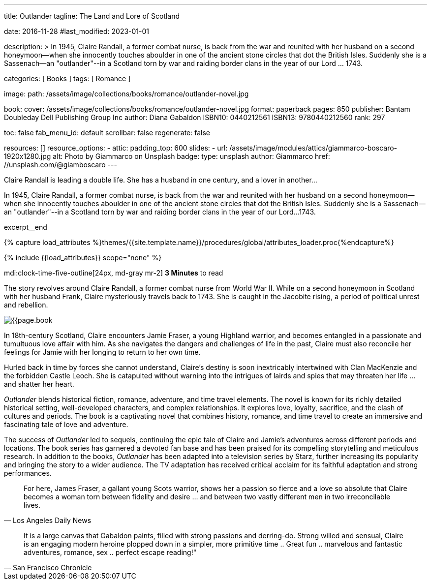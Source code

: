 ---
title:                                  Outlander
tagline:                                The Land and Lore of Scotland

date:                                   2016-11-28
#last_modified:                         2023-01-01

description: >
                                        In 1945, Claire Randall, a former combat nurse, is back from the war and
                                        reunited with her husband on a second honeymoon--when she innocently touches
                                        aboulder in one of the ancient stone circles that dot the British Isles.
                                        Suddenly she is a Sassenach--an "outlander"--in a Scotland torn by war and
                                        raiding border clans in the year of our Lord ... 1743.

categories:                             [ Books ]
tags:                                   [ Romance ]

image:
  path:                                 /assets/image/collections/books/romance/outlander-novel.jpg

book:
  cover:                                /assets/image/collections/books/romance/outlander-novel.jpg
  format:                               paperback
  pages:                                850
  publisher:                            Bantam Doubleday Dell Publishing Group Inc
  author:                               Diana Gabaldon
  ISBN10:                               0440212561
  ISBN13:                               9780440212560
  rank:                                 297

toc:                                    false
fab_menu_id:                            default
scrollbar:                              false
regenerate:                             false

resources:                              []
resource_options:
  - attic:
      padding_top:                      600
      slides:
        - url:                          /assets/image/modules/attics/giammarco-boscaro-1920x1280.jpg
          alt:                          Photo by Giammarco on Unsplash
          badge:
            type:                       unsplash
            author:                     Giammarco
            href:                       //unsplash.com/@giamboscaro
---

// Page Initializer
// =============================================================================
// Enable the Liquid Preprocessor
:page-liquid:

// Set (local) page attributes here
// -----------------------------------------------------------------------------
// :page--attr:                         <attr-value>

// Place an excerpt at the most top position
// -----------------------------------------------------------------------------
Claire Randall is leading a double life. She has a husband in one century,
and a lover in another...

In 1945, Claire Randall, a former combat nurse, is back from the war and
reunited with her husband on a second honeymoon--when she innocently touches
aboulder in one of the ancient stone circles that dot the British Isles.
Suddenly she is a Sassenach--an "outlander"--in a Scotland torn by war and
raiding border clans in the year of our Lord...1743.

excerpt__end

//  Load Liquid procedures
// -----------------------------------------------------------------------------
{% capture load_attributes %}themes/{{site.template.name}}/procedures/global/attributes_loader.proc{%endcapture%}

// Load page attributes
// -----------------------------------------------------------------------------
{% include {{load_attributes}} scope="none" %}


// Page content
// ~~~~~~~~~~~~~~~~~~~~~~~~~~~~~~~~~~~~~~~~~~~~~~~~~~~~~~~~~~~~~~~~~~~~~~~~~~~~~
mdi:clock-time-five-outline[24px, md-gray mr-2]
*3 Minutes* to read

// Include sub-documents (if any)
// -----------------------------------------------------------------------------
[[readmore]]
[role="mt-5"]
The story revolves around Claire Randall, a former combat nurse from World
War II. While on a second honeymoon in Scotland with her husband Frank,
Claire mysteriously travels back to 1743. She is caught in the Jacobite
rising, a period of political unrest and rebellion.

image:{{page.book.cover}}[role="mr-4 float-left"]

In 18th-century Scotland, Claire encounters Jamie Fraser, a young Highland
warrior, and becomes entangled in a passionate and tumultuous love affair
with him. As she navigates the dangers and challenges of life in the past,
Claire must also reconcile her feelings for Jamie with her longing to return
to her own time.

Hurled back in time by forces she cannot understand, Claire's destiny is
soon inextricably intertwined with Clan MacKenzie and the forbidden Castle
Leoch. She is catapulted without warning into the intrigues of lairds and
spies that may threaten her life ... and shatter her heart.

_Outlander_ blends historical fiction, romance, adventure, and time travel
elements. The novel is known for its richly detailed historical setting,
well-developed characters, and complex relationships. It explores love,
loyalty, sacrifice, and the clash of cultures and periods. The book is a
captivating novel that combines history, romance, and time travel to create
an immersive and fascinating tale of love and adventure.

The success of _Outlander_ led to sequels, continuing the epic tale of
Claire and Jamie's adventures across different periods and locations.
The book series has garnered a devoted fan base and has been praised
for its compelling storytelling and meticulous research. In addition to
the books, _Outlander_ has been adapted into a television series by Starz,
further increasing its popularity and bringing the story to a wider audience.
The TV adaptation has received critical acclaim for its faithful adaptation
and strong performances.

"For here, James Fraser, a gallant young Scots warrior, shows her a passion
so fierce and a love so absolute that Claire becomes a woman torn between
fidelity and desire ... and between two vastly different men in two
irreconcilable lives."
-- Los Angeles Daily News

"It is a large canvas that Gabaldon paints, filled with strong passions and
derring-do. Strong willed and sensual, Claire is an engaging modern heroine
plopped down in a simpler, more primitive time .. Great fun .. marvelous
and fantastic adventures, romance, sex .. perfect escape reading!""
-- San Francisco Chronicle
